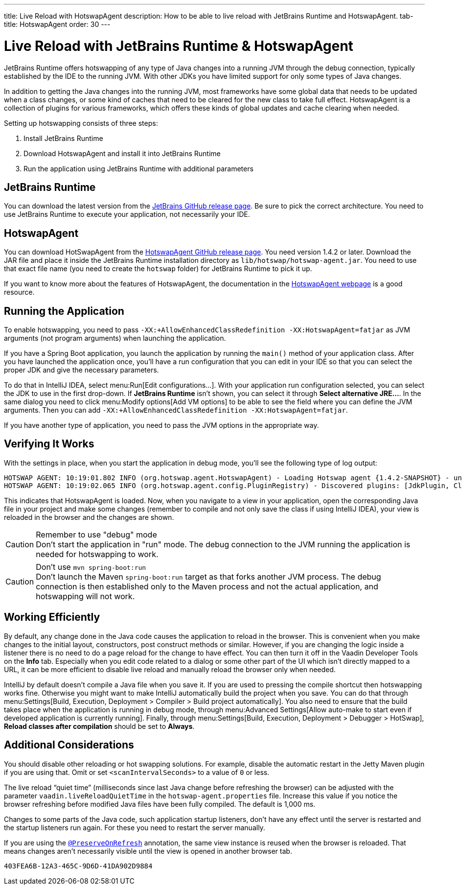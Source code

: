 ---
title: Live Reload with HotswapAgent
description: How to be able to live reload with JetBrains Runtime and HotswapAgent.
tab-title: HotswapAgent
order: 30
---


= Live Reload with JetBrains Runtime & HotswapAgent

JetBrains Runtime offers hotswapping of any type of Java changes into a running JVM through the debug connection, typically established by the IDE to the running JVM. With other JDKs you have limited support for only some types of Java changes.

In addition to getting the Java changes into the running JVM, most frameworks have some global data that needs to be updated when a class changes, or some kind of caches that need to be cleared for the new class to take full effect. HotswapAgent is a collection of plugins for various frameworks, which offers these kinds of global updates and cache clearing when needed.

Setting up hotswapping consists of three steps:

. Install JetBrains Runtime
. Download HotswapAgent and install it into JetBrains Runtime
. Run the application using JetBrains Runtime with additional parameters

== JetBrains Runtime

You can download the latest version from the https://github.com/JetBrains/JetBrainsRuntime/releases[JetBrains GitHub release page]. Be sure to pick the correct architecture. You need to use JetBrains Runtime to execute your application, not necessarily your IDE.

== HotswapAgent

You can download HotSwapAgent from the https://github.com/HotswapProjects/HotswapAgent/releases[HotswapAgent GitHub release page]. You need version 1.4.2 or later.
Download the JAR file and place it inside the JetBrains Runtime installation directory as `lib/hotswap/hotswap-agent.jar`. You need to use that exact file name (you need to create the `hotswap` folder) for JetBrains Runtime to pick it up.

If you want to know more about the features of HotswapAgent, the documentation in the http://hotswapagent.org/[HotswapAgent webpage] is a good resource.

== Running the Application

To enable hotswapping, you need to pass `-XX:+AllowEnhancedClassRedefinition -XX:HotswapAgent=fatjar` as JVM arguments (not program arguments) when launching the application.

If you have a Spring Boot application, you launch the application by running the `main()` method of your application class. After you have launched the application once, you'll have a run configuration that you can edit in your IDE so that you can select the proper JDK and give the necessary parameters.

To do that in IntelliJ IDEA, select menu:Run[Edit configurations…]. With your application run configuration selected, you can select the JDK to use in the first drop-down. If [guilabel]*JetBrains Runtime* isn't shown, you can select it through [guibutton]*Select alternative JRE…*.
In the same dialog you need to click menu:Modify options[Add VM options] to be able to see the field where you can define the JVM arguments. Then you can add `-XX:+AllowEnhancedClassRedefinition -XX:HotswapAgent=fatjar`.

If you have another type of application, you need to pass the JVM options in the appropriate way.

== Verifying It Works

With the settings in place, when you start the application in debug mode, you'll see the following type of log output:

----
HOTSWAP AGENT: 10:19:01.802 INFO (org.hotswap.agent.HotswapAgent) - Loading Hotswap agent {1.4.2-SNAPSHOT} - unlimited runtime class redefinition.
HOTSWAP AGENT: 10:19:02.065 INFO (org.hotswap.agent.config.PluginRegistry) - Discovered plugins: [JdkPlugin, ClassInitPlugin, AnonymousClassPatch, WatchResources, Hotswapper, Hibernate, Hibernate3JPA, Hibernate3, Spring, Jersey1, Jersey2, Jetty, Tomcat, ZK, Logback, Log4j2, MyFaces, Mojarra, Omnifaces, ELResolver, WildFlyELResolver, OsgiEquinox, Owb, OwbJakarta, Proxy, WebObjects, Weld, WeldJakarta, JBossModules, ResteasyRegistry, Deltaspike, GlassFish, Weblogic, Vaadin, Wicket, CxfJAXRS, FreeMarker, Undertow, MyBatis, IBatis, JacksonPlugin, Idea]
----

This indicates that HotswapAgent is loaded. Now, when you navigate to a view in your application, open the corresponding Java file in your project and make some changes (remember to compile and not only save the class if using IntelliJ IDEA), your view is reloaded in the browser and the changes are shown.

.Remember to use "debug" mode
[CAUTION]
Don't start the application in "run" mode. The debug connection to the JVM running the application is needed for hotswapping to work.

.Don't use `mvn spring-boot:run`
[CAUTION]
Don't launch the Maven `spring-boot:run` target as that forks another JVM process. The debug connection is then established only to the Maven process and not the actual application, and hotswapping will not work.

== Working Efficiently

By default, any change done in the Java code causes the application to reload in the browser. This is convenient when you make changes to the initial layout, constructors, post construct methods or similar. However, if you are changing the logic inside a listener there is no need to do a page reload for the change to have effect. You can then turn it off in the Vaadin Developer Tools on the [guilabel]*Info* tab. Especially when you edit code related to a dialog or some other part of the UI which isn't directly mapped to a URL, it can be more efficient to disable live reload and manually reload the browser only when needed.

IntelliJ by default doesn't compile a Java file when you save it. If you are used to pressing the compile shortcut then hotswapping works fine. Otherwise you might want to make IntelliJ automatically build the project when you save. You can do that through menu:Settings[Build, Execution, Deployment > Compiler > Build project automatically]. You also need to ensure that the build takes place when the application is running in debug mode, through menu:Advanced Settings[Allow auto-make to start even if developed application is currently running]. Finally, through menu:Settings[Build, Execution, Deployment > Debugger > HotSwap], [guilabel]*Reload classes after compilation* should be set to [guilabel]*Always*.


== Additional Considerations

You should disable other reloading or hot swapping solutions. For example, disable the automatic restart in the Jetty Maven plugin if you are using that. Omit or set `<scanIntervalSeconds>` to a value of `0` or less.

The live reload “quiet time” (milliseconds since last Java change before refreshing the browser) can be adjusted with the parameter `vaadin.liveReloadQuietTime` in the [filename]`hotswap-agent.properties` file. Increase this value if you notice the browser refreshing before modified Java files have been fully compiled. The default is 1,000 ms.

Changes to some parts of the Java code, such application startup listeners, don't have any effect until the server is restarted and the startup listeners run again. For these you need to restart the server manually.

If you are using the <<{articles}/advanced/preserving-state-on-refresh#,`@PreserveOnRefresh`>> annotation, the same view instance is reused when the browser is reloaded. That means changes aren't necessarily visible until the view is opened in another browser tab.

[discussion-id]`403FEA6B-12A3-465C-9D6D-41DA902D9884`

++++
<style>
[class^=PageHeader-module--descriptionContainer] {display: none;}
</style>
++++
